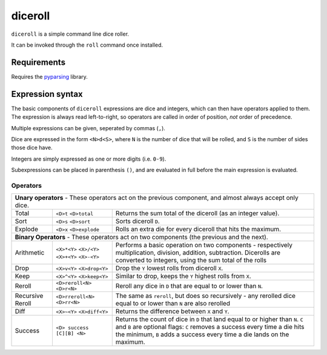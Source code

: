 diceroll
========

``diceroll`` is a simple command line dice roller.

It can be invoked through the ``roll`` command once installed.

Requirements
************

Requires the `pyparsing <http://pypi.python.org/pypi/pyparsing/>`_ library.

Expression syntax
*****************

The basic components of ``diceroll`` expressions are dice and integers, which can then have operators applied to them. The expression is always read left-to-right, so operators are called in order of position, *not* order of precedence.

Multiple expressions can be given, seperated by commas (``,``).

Dice are expressed in the form ``<N>d<S>``, where ``N`` is the number of dice that will be rolled, and ``S`` is the number of sides those dice have.

Integers are simply expressed as one or more digits (i.e. ``0-9``).

Subexpressions can be placed in parenthesis ``()``, and are evaluated in full before the main expression is evaluated.

Operators
---------

=======================	===============================	================================================================================

**Unary operators** - These operators act on the previous component, and almost always accept only dice.
----------------------------------------------------------------------------------------------------------------------------------------

Total			``<D>t``			Returns the sum total of the diceroll (as an integer value).
			``<D>total``

Sort			``<D>s``			Sorts diceroll ``D``.
			``<D>sort``

Explode			``<D>x``			Rolls an extra die for every diceroll that hits the maximum.
			``<D>explode``

**Binary Operators** - These operators act on two components (the previous and the next).
----------------------------------------------------------------------------------------------------------------------------------------
Arithmetic		``<X>*<Y>``			Performs a basic operation on two components - respectively multiplication, 
			``<X>/<Y>``			division, addition, subtraction. Dicerolls are converted to integers, using
			``<X>+<Y>``			the sum total of the rolls
			``<X>-<Y>``

Drop			``<X>v<Y>``			Drop the ``Y`` lowest rolls from diceroll ``X``. 
			``<X>drop<Y>``

Keep			``<X>^<Y>``			Similar to drop, keeps the ``Y`` highest rolls from ``X``.
			``<X>keep<Y>``

Reroll			``<D>reroll<N>``		Reroll any dice in ``D`` that are equal to or lower than ``N``.
			``<D>r<N>``
			
Recursive Reroll	``<D>rreroll<N>``		The same as ``reroll``, but does so recursively
			``<D>rr<N>``			- any rerolled dice equal to or lower than ``N`` are also rerolled

Diff			``<X>~<Y>``			Returns the difference between ``X`` and ``Y``.
			``<X>diff<Y>``

Success			``<D> success [C][B] <N>``	Returns the count of dice in ``D`` that land equal to or higher than ``N``.
							``C`` and ``B`` are optional flags: ``C`` removes a success every time a die
							hits the minimum, ``B`` adds a success every time a die lands on the maximum.
=======================	===============================	================================================================================
